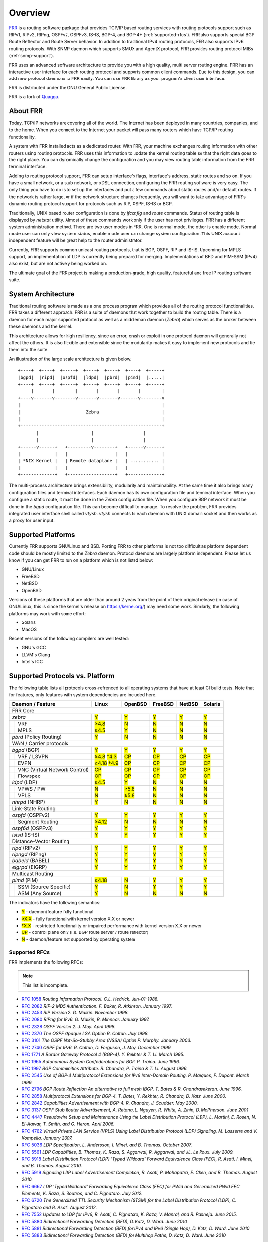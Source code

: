 .. _overview:

********
Overview
********

`FRR`_ is a routing software package that provides TCP/IP based routing
services with routing protocols support such as RIPv1, RIPv2, RIPng, OSPFv2,
OSPFv3, IS-IS, BGP-4, and BGP-4+ (:ref:`supported-rfcs`). FRR also supports
special BGP Route Reflector and Route Server behavior.  In addition to
traditional IPv4 routing protocols, FRR also supports IPv6 routing protocols.
With SNMP daemon which supports SMUX and AgentX protocol, FRR provides routing
protocol MIBs (:ref:`snmp-support`).

FRR uses an advanced software architecture to provide you with a high quality,
multi server routing engine. FRR has an interactive user interface for each
routing protocol and supports common client commands.  Due to this design, you
can add new protocol daemons to FRR easily.  You can use FRR library as your
program's client user interface.

FRR is distributed under the GNU General Public License.

FRR is a fork of `Quagga <http://www.quagga.net/>`_.

.. _about-frr:

About FRR
=========

Today, TCP/IP networks are covering all of the world.  The Internet has been
deployed in many countries, companies, and to the home.  When you connect to
the Internet your packet will pass many routers which have TCP/IP routing
functionality.

A system with FRR installed acts as a dedicated router.  With FRR, your machine
exchanges routing information with other routers using routing protocols.  FRR
uses this information to update the kernel routing table so that the right data
goes to the right place.  You can dynamically change the configuration and you
may view routing table information from the FRR terminal interface.

Adding to routing protocol support, FRR can setup interface's flags,
interface's address, static routes and so on.  If you have a small network, or
a stub network, or xDSL connection, configuring the FRR routing software is
very easy.  The only thing you have to do is to set up the interfaces and put a
few commands about static routes and/or default routes.  If the network is
rather large, or if the network structure changes frequently, you will want to
take advantage of FRR's dynamic routing protocol support for protocols such as
RIP, OSPF, IS-IS or BGP.

Traditionally, UNIX based router configuration is done by *ifconfig* and
*route* commands.  Status of routing table is displayed by *netstat* utility.
Almost of these commands work only if the user has root privileges.  FRR has a
different system administration method.  There are two user modes in FRR.  One
is normal mode, the other is enable mode.  Normal mode user can only view
system status, enable mode user can change system configuration.  This UNIX
account independent feature will be great help to the router administrator.

Currently, FRR supports common unicast routing protocols, that is BGP, OSPF,
RIP and IS-IS.  Upcoming for MPLS support, an implementation of LDP is
currently being prepared for merging.  Implementations of BFD and PIM-SSM
(IPv4) also exist, but are not actively being worked on.

The ultimate goal of the FRR project is making a production-grade, high
quality, featureful and free IP routing software suite.


System Architecture
===================

.. index:: System architecture

.. index:: Software architecture

.. index:: Software internals

Traditional routing software is made as a one process program which provides
all of the routing protocol functionalities. FRR takes a different approach.
FRR is a suite of daemons that work together to build the routing table. There
is a daemon for each major supported protocol as well as a middleman daemon
(*Zebra*) which serves as the broker between these daemons and the kernel.

This architecture allows for high resiliency, since an error, crash or exploit
in one protocol daemon will generally not affect the others.  It is also
flexible and extensible since the modularity makes it easy to implement new
protocols and tie them into the suite.

An illustration of the large scale architecture is given below.

::

   +----+  +----+  +-----+  +----+  +----+  +----+  +-----+
   |bgpd|  |ripd|  |ospfd|  |ldpd|  |pbrd|  |pimd|  |.....|
   +----+  +----+  +-----+  +----+  +----+  +----+  +-----+
        |       |        |       |       |       |        |
   +----v-------v--------v-------v-------v-------v--------v
   |                                                      |
   |                         Zebra                        |
   |                                                      |
   +------------------------------------------------------+
          |                    |                   |
          |                    |                   |
   +------v------+   +---------v--------+   +------v------+
   |             |   |                  |   |             |
   | *NIX Kernel |   | Remote dataplane |   | ........... |
   |             |   |                  |   |             |
   +-------------+   +------------------+   +-------------+


The multi-process architecture brings extensibility, modularity and
maintainability. At the same time it also brings many configuration files and
terminal interfaces. Each daemon has its own configuration file and terminal
interface. When you configure a static route, it must be done in the *Zebra*
configuration file. When you configure BGP network it must be done in the
*bgpd* configuration file. This can become difficult to manage. To resolve the
problem, FRR provides integrated user interface shell called *vtysh*. *vtysh*
connects to each daemon with UNIX domain socket and then works as a proxy for
user input.

Supported Platforms
===================

.. index:: Supported platforms
.. index:: FRR on other systems
.. index:: Compatibility with other systems
.. index:: Operating systems that support FRR

Currently FRR supports GNU/Linux and BSD. Porting FRR to other platforms is not
too difficult as platform dependent code should be mostly limited to the
*Zebra* daemon. Protocol daemons are largely platform independent. Please let
us know if you can get FRR to run on a platform which is not listed below:

- GNU/Linux
- FreeBSD
- NetBSD
- OpenBSD

Versions of these platforms that are older than around 2 years from the point
of their original release (in case of GNU/Linux, this is since the kernel's
release on https://kernel.org/) may need some work.  Similarly, the following
platforms may work with some effort:

- Solaris
- MacOS

Recent versions of the following compilers are well tested:

- GNU's GCC
- LLVM's Clang
- Intel's ICC

.. _supported-protocols:

Supported Protocols vs. Platform
================================

The following table lists all protocols cross-refrenced to all operating
systems that have at least CI build tests.  Note that for features, only
features with system dependencies are included here.

.. role:: mark

.. comment - the :mark:`X` pieces mesh with a little bit of JavaScript and
   CSS in _static/overrides.{js,css} respectively.  The JS code looks at the
   presence of the 'Y' 'N' '≥' '†' or 'CP' strings.  This seemed to be the
   best / least intrusive way of getting a nice table in HTML.  The table
   will look somewhat shoddy on other sphinx targets like PDF or info (but
   should still be readable.)

+--+--------------------------------+----------------+--------------+------------+------------+------------+
| Daemon / Feature                  | Linux          | OpenBSD      | FreeBSD    | NetBSD     | Solaris    |
+==+================================+================+==============+============+============+============+
| FRR Core                                                                                                 |
+--+--------------------------------+----------------+--------------+------------+------------+------------+
| `zebra`                           | :mark:`Y`      | :mark:`Y`    | :mark:`Y`  | :mark:`Y`  | :mark:`Y`  |
+--+--------------------------------+----------------+--------------+------------+------------+------------+
|  | VRF                            | :mark:`≥4.8`   | :mark:`N`    | :mark:`N`  | :mark:`N`  | :mark:`N`  |
+--+--------------------------------+----------------+--------------+------------+------------+------------+
|  | MPLS                           | :mark:`≥4.5`   | :mark:`Y`    | :mark:`N`  | :mark:`N`  | :mark:`N`  |
+--+--------------------------------+----------------+--------------+------------+------------+------------+
| `pbrd` (Policy Routing)           | :mark:`Y`      | :mark:`N`    | :mark:`N`  | :mark:`N`  | :mark:`N`  |
+--+--------------------------------+----------------+--------------+------------+------------+------------+
| WAN / Carrier protocols                                                                                  |
+--+--------------------------------+----------------+--------------+------------+------------+------------+
| `bgpd` (BGP)                      | :mark:`Y`      | :mark:`Y`    | :mark:`Y`  | :mark:`Y`  | :mark:`Y`  |
+--+--------------------------------+----------------+--------------+------------+------------+------------+
|  | VRF / L3VPN                    | :mark:`≥4.8`   | :mark:`CP`   | :mark:`CP` | :mark:`CP` | :mark:`CP` |
|  |                                | :mark:`†4.3`   |              |            |            |            |
+--+--------------------------------+----------------+--------------+------------+------------+------------+
|  | EVPN                           | :mark:`≥4.18`  | :mark:`CP`   | :mark:`CP` | :mark:`CP` | :mark:`CP` |
|  |                                | :mark:`†4.9`   |              |            |            |            |
+--+--------------------------------+----------------+--------------+------------+------------+------------+
|  | VNC (Virtual Network Control)  | :mark:`CP`     | :mark:`CP`   | :mark:`CP` | :mark:`CP` | :mark:`CP` |
+--+--------------------------------+----------------+--------------+------------+------------+------------+
|  | Flowspec                       | :mark:`CP`     | :mark:`CP`   | :mark:`CP` | :mark:`CP` | :mark:`CP` |
+--+--------------------------------+----------------+--------------+------------+------------+------------+
| `ldpd` (LDP)                      | :mark:`≥4.5`   | :mark:`Y`    | :mark:`N`  | :mark:`N`  | :mark:`N`  |
+--+--------------------------------+----------------+--------------+------------+------------+------------+
|  | VPWS / PW                      | :mark:`N`      | :mark:`≥5.8` | :mark:`N`  | :mark:`N`  | :mark:`N`  |
+--+--------------------------------+----------------+--------------+------------+------------+------------+
|  | VPLS                           | :mark:`N`      | :mark:`≥5.8` | :mark:`N`  | :mark:`N`  | :mark:`N`  |
+--+--------------------------------+----------------+--------------+------------+------------+------------+
| `nhrpd` (NHRP)                    | :mark:`Y`      | :mark:`N`    | :mark:`N`  | :mark:`N`  | :mark:`N`  |
+--+--------------------------------+----------------+--------------+------------+------------+------------+
| Link-State Routing                                                                                       |
+--+--------------------------------+----------------+--------------+------------+------------+------------+
| `ospfd` (OSPFv2)                  | :mark:`Y`      | :mark:`Y`    | :mark:`Y`  | :mark:`Y`  | :mark:`Y`  |
+--+--------------------------------+----------------+--------------+------------+------------+------------+
|  | Segment Routing                | :mark:`≥4.12`  | :mark:`N`    | :mark:`N`  | :mark:`N`  | :mark:`N`  |
+--+--------------------------------+----------------+--------------+------------+------------+------------+
| `ospf6d` (OSPFv3)                 | :mark:`Y`      | :mark:`Y`    | :mark:`Y`  | :mark:`Y`  | :mark:`Y`  |
+--+--------------------------------+----------------+--------------+------------+------------+------------+
| `isisd` (IS-IS)                   | :mark:`Y`      | :mark:`Y`    | :mark:`Y`  | :mark:`Y`  | :mark:`Y`  |
+--+--------------------------------+----------------+--------------+------------+------------+------------+
| Distance-Vector Routing                                                                                  |
+--+--------------------------------+----------------+--------------+------------+------------+------------+
| `ripd` (RIPv2)                    | :mark:`Y`      | :mark:`Y`    | :mark:`Y`  | :mark:`Y`  | :mark:`Y`  |
+--+--------------------------------+----------------+--------------+------------+------------+------------+
| `ripngd` (RIPng)                  | :mark:`Y`      | :mark:`Y`    | :mark:`Y`  | :mark:`Y`  | :mark:`Y`  |
+--+--------------------------------+----------------+--------------+------------+------------+------------+
| `babeld` (BABEL)                  | :mark:`Y`      | :mark:`Y`    | :mark:`Y`  | :mark:`Y`  | :mark:`Y`  |
+--+--------------------------------+----------------+--------------+------------+------------+------------+
| `eigrpd` (EIGRP)                  | :mark:`Y`      | :mark:`Y`    | :mark:`Y`  | :mark:`Y`  | :mark:`Y`  |
+--+--------------------------------+----------------+--------------+------------+------------+------------+
| Multicast Routing                                                                                        |
+--+--------------------------------+----------------+--------------+------------+------------+------------+
| `pimd` (PIM)                      | :mark:`≥4.18`  | :mark:`N`    | :mark:`Y`  | :mark:`Y`  | :mark:`Y`  |
+--+--------------------------------+----------------+--------------+------------+------------+------------+
|  | SSM (Source Specific)          | :mark:`Y`      | :mark:`N`    | :mark:`Y`  | :mark:`Y`  | :mark:`Y`  |
+--+--------------------------------+----------------+--------------+------------+------------+------------+
|  | ASM (Any Source)               | :mark:`Y`      | :mark:`N`    | :mark:`N`  | :mark:`N`  | :mark:`N`  |
+--+--------------------------------+----------------+--------------+------------+------------+------------+

The indicators have the following semantics:

* :mark:`Y` - daemon/feature fully functional
* :mark:`≥X.X` - fully functional with kernel version X.X or newer
* :mark:`†X.X` - restricted functionality or impaired performance with kernel version X.X or newer
* :mark:`CP` - control plane only (i.e. BGP route server / route reflector)
* :mark:`N` - daemon/feature not supported by operating system

.. _supported-rfcs:

Supported RFCs
--------------

FRR implements the following RFCs:

.. note:: This list is incomplete.

- :rfc:`1058`
  :t:`Routing Information Protocol. C.L. Hedrick. Jun-01-1988.`
- :rfc:`2082`
  :t:`RIP-2 MD5 Authentication. F. Baker, R. Atkinson. January 1997.`
- :rfc:`2453`
  :t:`RIP Version 2. G. Malkin. November 1998.`
- :rfc:`2080`
  :t:`RIPng for IPv6. G. Malkin, R. Minnear. January 1997.`
- :rfc:`2328`
  :t:`OSPF Version 2. J. Moy. April 1998.`
- :rfc:`2370`
  :t:`The OSPF Opaque LSA Option R. Coltun. July 1998.`
- :rfc:`3101`
  :t:`The OSPF Not-So-Stubby Area (NSSA) Option P. Murphy. January 2003.`
- :rfc:`2740`
  :t:`OSPF for IPv6. R. Coltun, D. Ferguson, J. Moy. December 1999.`
- :rfc:`1771`
  :t:`A Border Gateway Protocol 4 (BGP-4). Y. Rekhter & T. Li. March 1995.`
- :rfc:`1965`
  :t:`Autonomous System Confederations for BGP. P. Traina. June 1996.`
- :rfc:`1997`
  :t:`BGP Communities Attribute. R. Chandra, P. Traina & T. Li. August 1996.`
- :rfc:`2545`
  :t:`Use of BGP-4 Multiprotocol Extensions for IPv6 Inter-Domain Routing. P.
  Marques, F. Dupont. March 1999.`
- :rfc:`2796`
  :t:`BGP Route Reflection An alternative to full mesh IBGP. T. Bates & R.
  Chandrasekeran. June 1996.`
- :rfc:`2858`
  :t:`Multiprotocol Extensions for BGP-4. T. Bates, Y. Rekhter, R. Chandra, D.
  Katz. June 2000.`
- :rfc:`2842`
  :t:`Capabilities Advertisement with BGP-4. R. Chandra, J. Scudder. May 2000.`
- :rfc:`3137`
  :t:`OSPF Stub Router Advertisement, A. Retana, L. Nguyen, R. White, A. Zinin,
  D. McPherson. June 2001`
- :rfc:`4447`
  :t:`Pseudowire Setup and Maintenance Using the Label Distribution Protocol
  (LDP), L. Martini, E. Rosen, N. El-Aawar, T. Smith, and G. Heron. April
  2006.`
- :rfc:`4762`
  :t:`Virtual Private LAN Service (VPLS) Using Label Distribution Protocol
  (LDP) Signaling, M. Lasserre and V. Kompella. January 2007.`
- :rfc:`5036`
  :t:`LDP Specification, L. Andersson, I. Minei, and B. Thomas. October 2007.`
- :rfc:`5561`
  :t:`LDP Capabilities, B. Thomas, K. Raza, S. Aggarwal, R. Aggarwal, and
  JL. Le Roux. July 2009.`
- :rfc:`5918`
  :t:`Label Distribution Protocol (LDP) 'Typed Wildcard' Forward Equivalence
  Class (FEC), R. Asati, I. Minei, and B. Thomas. August 2010.`
- :rfc:`5919`
  :t:`Signaling LDP Label Advertisement Completion, R. Asati, P. Mohapatra,
  E. Chen, and B. Thomas. August 2010.`
- :rfc:`6667`
  :t:`LDP 'Typed Wildcard' Forwarding Equivalence Class (FEC) for PWid and
  Generalized PWid FEC Elements, K. Raza, S. Boutros, and C. Pignataro. July
  2012.`
- :rfc:`6720`
  :t:`The Generalized TTL Security Mechanism (GTSM) for the Label Distribution
  Protocol (LDP), C. Pignataro and R. Asati. August 2012.`
- :rfc:`7552`
  :t:`Updates to LDP for IPv6, R. Asati, C. Pignataro, K. Raza, V. Manral,
  and R. Papneja. June 2015.`
- :rfc:`5880`
  :t:`Bidirectional Forwarding Detection (BFD), D. Katz, D. Ward. June 2010`
- :rfc:`5881`
  :t:`Bidirectional Forwarding Detection (BFD) for IPv4 and IPv6 (Single Hop),
  D. Katz, D. Ward. June 2010`
- :rfc:`5883`
  :t:`Bidirectional Forwarding Detection (BFD) for Multihop Paths, D. Katz,
  D. Ward. June 2010`

**When SNMP support is enabled, the following RFCs are also supported:**

- :rfc:`1227`
  :t:`SNMP MUX protocol and MIB. M.T. Rose. May-01-1991.`
- :rfc:`1657`
  :t:`Definitions of Managed Objects for the Fourth Version of the Border
  Gateway Protocol (BGP-4) using SMIv2. S. Willis, J. Burruss, J. Chu, Editor.
  July 1994.`
- :rfc:`1724`
  :t:`RIP Version 2 MIB Extension. G. Malkin & F. Baker. November 1994.`
- :rfc:`1850`
  :t:`OSPF Version 2 Management Information Base. F. Baker, R. Coltun.
  November 1995.`
- :rfc:`2741`
  :t:`Agent Extensibility (AgentX) Protocol. M. Daniele, B. Wijnen. January 2000.`

How to get FRR
==============

The official FRR website is located at |PACKAGE_URL| and contains further
information, as well as links to additional resources.

Several distributions provide packages for FRR. Check your distribution's
repositories to find out if a suitable version is available.

Mailing Lists
=============

.. index:: How to get in touch with FRR
.. index:: Contact information
.. index:: Mailing lists


Italicized lists are private.

+--------------------------------+------------------------------+
| Topic                          | List                         |
+================================+==============================+
| Development                    | dev@lists.frrouting.org      |
+--------------------------------+------------------------------+
| Users & Operators              | frog@lists.frrouting.org     |
+--------------------------------+------------------------------+
| Announcements                  | announce@lists.frrouting.org |
+--------------------------------+------------------------------+
| *Security*                     | security@lists.frrouting.org |
+--------------------------------+------------------------------+
| *Technical Steering Committee* | tsc@lists.frrouting.org      |
+--------------------------------+------------------------------+

The Development list is used to discuss and document general issues related to
project development and governance. The public `Slack`_ instance and weekly
technical meetings provide a higher bandwidth channel for discussions. The
results of such discussions are reflected in updates, as appropriate, to code
(i.e., merges), `GitHub issues`_ tracked issues, and for governance or process
changes, updates to the Development list and either this file or information
posted at `FRR`_.

Bug Reports
===========

For information on reporting bugs, please see :ref:`bug-reports`.

.. _frr: |package-url|
.. _github: https://github.com/frrouting/frr/
.. _github issues: https://github.com/frrouting/frr/issues
.. _slack: https://frrouting.slack.com/
